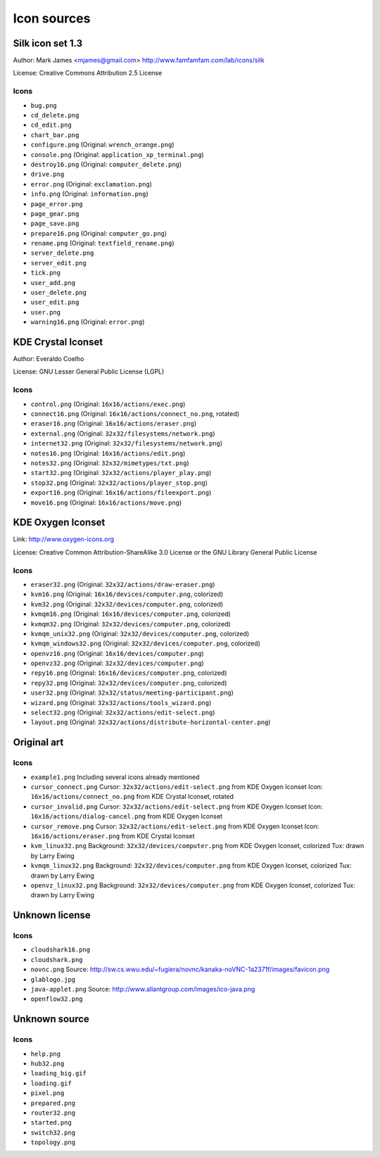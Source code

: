 Icon sources
============

Silk icon set 1.3
-----------------
Author: Mark James <mjames@gmail.com> http://www.famfamfam.com/lab/icons/silk

License: Creative Commons Attribution 2.5 License

Icons
*****
* ``bug.png``
* ``cd_delete.png``
* ``cd_edit.png``
* ``chart_bar.png``
* ``configure.png`` (Original: ``wrench_orange.png``)
* ``console.png`` (Original: ``application_xp_terminal.png``)
* ``destroy16.png`` (Original: ``computer_delete.png``)
* ``drive.png``
* ``error.png`` (Original: ``exclamation.png``)
* ``info.png`` (Original: ``information.png``)
* ``page_error.png``
* ``page_gear.png``
* ``page_save.png``
* ``prepare16.png`` (Original: ``computer_go.png``)
* ``rename.png`` (Original: ``textfield_rename.png``)
* ``server_delete.png``
* ``server_edit.png``
* ``tick.png``
* ``user_add.png``
* ``user_delete.png``
* ``user_edit.png``
* ``user.png``
* ``warning16.png`` (Original: ``error.png``)


KDE Crystal Iconset
-------------------
Author: Everaldo Coelho

License: GNU Lesser General Public License (LGPL)

Icons
*****
* ``control.png`` (Original: ``16x16/actions/exec.png``)
* ``connect16.png`` (Original: ``16x16/actions/connect_no.png``, rotated)
* ``eraser16.png`` (Original: ``16x16/actions/eraser.png``)
* ``external.png`` (Original: ``32x32/filesystems/network.png``)
* ``internet32.png`` (Original: ``32x32/filesystems/network.png``)
* ``notes16.png`` (Original: ``16x16/actions/edit.png``)
* ``notes32.png`` (Original: ``32x32/mimetypes/txt.png``)
* ``start32.png`` (Original: ``32x32/actions/player_play.png``)
* ``stop32.png`` (Original: ``32x32/actions/player_stop.png``)
* ``export16.png`` (Original: ``16x16/actions/fileexport.png``)
* ``move16.png`` (Original: ``16x16/actions/move.png``)


KDE Oxygen Iconset
------------------
Link: http://www.oxygen-icons.org

License: Creative Common Attribution-ShareAlike 3.0 License or the GNU Library General Public License

Icons
*****
* ``eraser32.png`` (Original: ``32x32/actions/draw-eraser.png``)
* ``kvm16.png`` (Original: ``16x16/devices/computer.png``, colorized)
* ``kvm32.png`` (Original: ``32x32/devices/computer.png``, colorized)
* ``kvmqm16.png`` (Original: ``16x16/devices/computer.png``, colorized)
* ``kvmqm32.png`` (Original: ``32x32/devices/computer.png``, colorized)
* ``kvmqm_unix32.png`` (Original: ``32x32/devices/computer.png``, colorized)
* ``kvmqm_windows32.png`` (Original: ``32x32/devices/computer.png``, colorized)
* ``openvz16.png`` (Original: ``16x16/devices/computer.png``)
* ``openvz32.png`` (Original: ``32x32/devices/computer.png``)
* ``repy16.png`` (Original: ``16x16/devices/computer.png``, colorized)
* ``repy32.png`` (Original: ``32x32/devices/computer.png``, colorized)
* ``user32.png`` (Original: ``32x32/status/meeting-participant.png``)
* ``wizard.png`` (Original: ``32x32/actions/tools_wizard.png``)
* ``select32.png`` (Original: ``32x32/actions/edit-select.png``)
* ``layout.png`` (Original: ``32x32/actions/distribute-horizontal-center.png``)


Original art
------------

Icons
*****
* ``example1.png``
  Including several icons already mentioned
* ``cursor_connect.png``
  Cursor: ``32x32/actions/edit-select.png`` from KDE Oxygen Iconset
  Icon: ``16x16/actions/connect_no.png`` from KDE Crystal Iconset, rotated
* ``cursor_invalid.png``
  Cursor: ``32x32/actions/edit-select.png`` from KDE Oxygen Iconset
  Icon: ``16x16/actions/dialog-cancel.png`` from KDE Oxygen Iconset
* ``cursor_remove.png``
  Cursor: ``32x32/actions/edit-select.png`` from KDE Oxygen Iconset
  Icon: ``16x16/actions/eraser.png`` from KDE Crystal Iconset
* ``kvm_linux32.png``
  Background: ``32x32/devices/computer.png`` from KDE Oxygen Iconset, colorized
  Tux: drawn by Larry Ewing
* ``kvmqm_linux32.png``
  Background: ``32x32/devices/computer.png`` from KDE Oxygen Iconset, colorized
  Tux: drawn by Larry Ewing
* ``openvz_linux32.png``
  Background: ``32x32/devices/computer.png`` from KDE Oxygen Iconset, colorized
  Tux: drawn by Larry Ewing


Unknown license
---------------

Icons
*****
* ``cloudshark16.png``
* ``cloudshark.png``
* ``novnc.png``
  Source: http://sw.cs.wwu.edu/~fugiera/novnc/kanaka-noVNC-1a2371f/images/favicon.png
* ``glablogo.jpg``
* ``java-applet.png``
  Source: http://www.allantgroup.com/images/ico-java.png
* ``openflow32.png``

  
Unknown source
--------------

Icons
*****
* ``help.png``
* ``hub32.png``
* ``loading_big.gif``
* ``loading.gif``
* ``pixel.png``
* ``prepared.png``
* ``router32.png``
* ``started.png``
* ``switch32.png``
* ``topology.png``